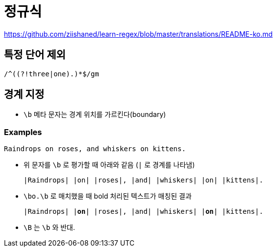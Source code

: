 = 정규식

https://github.com/ziishaned/learn-regex/blob/master/translations/README-ko.md

== 특정 단어 제외

[source]
----
/^((?!three|one).)*$/gm
----

== 경계 지정

* `\b` 메타 문자는 경계 위치를 가르킨다(boundary)

=== Examples

[source]
----
Raindrops on roses, and whiskers on kittens.
----

* 위 문자를 `\b` 로 평가할 때 아래와 같음 (`|` 로 경계를 나타냄)
+
[source]
----
|Raindrops| |on| |roses|, |and| |whiskers| |on| |kittens|.
----
* `\bo.\b` 로 매치했을 때 bold 처리된 텍스트가 매칭된 결과
+
[subs="quotes"]
----
|Raindrops| |*on*| |roses|, |and| |whiskers| |*on*| |kittens|.
----

* `\B` 는 `\b` 와 반대.
